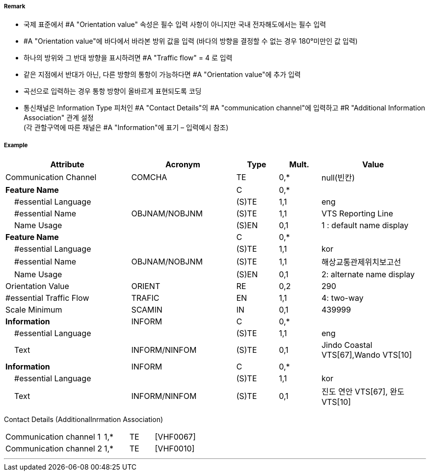 // tag::RadioCallingInPoint[]
===== Remark

- 국제 표준에서 #A "Orientation value" 속성은 필수 입력 사항이 아니지만 국내 전자해도에서는 필수 입력 
- #A "Orientation value"에 바다에서 바라본 방위 값을 입력 (바다의 방향을 결정할 수 없는 경우 180°미만인 값 입력)
- 하나의 방위와 그 반대 방향을 표시하려면 #A "Traffic flow" = 4 로 입력
- 같은 지점에서 반대가 아닌, 다른 방향의 통항이 가능하다면 #A "Orientation value"에 추가 입력
- 곡선으로 입력하는 경우 통항 방향이 올바르게 표현되도록 코딩
- 통신채널은 Information Type 피처인 #A "Contact Details"의 #A "communication channel"에 입력하고 #R "Additional Information Association" 관계 설정 +
  (각 관할구역에 따른 채널은 #A "Information"에 표기 – 입력예시 참조)

===== Example
[cols="30,25,10,10,25", options="header"]
|===
|Attribute |Acronym |Type |Mult. |Value

|Communication Channel|COMCHA|TE|0,*| null(빈칸)
|**Feature Name**||C|0,*| 
|    #essential Language||(S)TE|1,1|eng 
|    #essential Name|OBJNAM/NOBJNM|(S)TE|1,1| VTS Reporting Line
|    Name Usage||(S)EN|0,1|1 : default name display 
|**Feature Name**||C|0,*| 
|    #essential Language||(S)TE|1,1|kor 
|    #essential Name|OBJNAM/NOBJNM|(S)TE|1,1| 해상교통관제위치보고선
|    Name Usage||(S)EN|0,1|2: alternate name display  
|Orientation Value|ORIENT|RE|0,2|290 
|#essential Traffic Flow|TRAFIC|EN|1,1|4: two-way 
|Scale Minimum|SCAMIN|IN|0,1| 439999
|**Information**|INFORM|C|0,*| 
|    #essential Language||(S)TE|1,1|eng 
|    Text|INFORM/NINFOM|(S)TE|0,1|Jindo Coastal VTS[67],Wando VTS[10]
|**Information**|INFORM|C|0,*| 
|    #essential Language||(S)TE|1,1| kor
|    Text|INFORM/NINFOM|(S)TE|0,1|진도 연안 VTS[67], 완도 VTS[10] 
|===

Contact Details (AdditionalInrmation Association)
[cols="20,5,5,10"]
|===
|Communication channel 1|1,*|TE|[VHF0067]
|Communication channel 2|1,*|TE|[VHF0010]
|===
---
// end::RadioCallingInPoint[]
